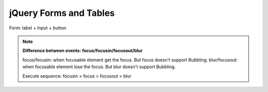 jQuery Forms and Tables
=======================

Form:  label + input + button

.. Note::
    **Difference between events: focus/focusin/focusout/blur**

    focus/focusin: when focusable element get the focus.  But focus doesn't support Bubbling.
    blur/focusout: when focusable element lose the focus.  But blur doesn't support Bubbling.

    Execute sequence: focusin > focus > focusout > blur




